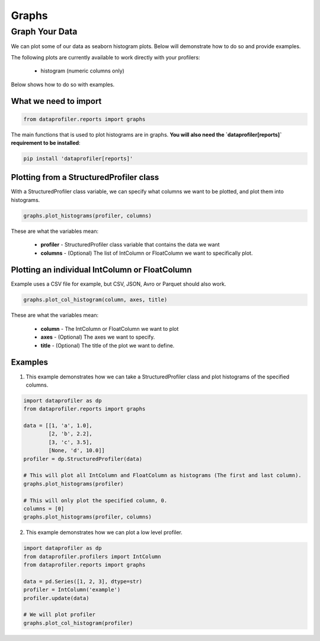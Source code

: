 .. _reports:

Graphs
********

Graph Your Data
=================

We can plot some of our data as seaborn histogram plots. Below will demonstrate how to do so and provide examples.

The following plots are currently available to work directly with your profilers:

 * histogram (numeric columns only)

Below shows how to do so with examples.

What we need to import
~~~~~~~~~~~
.. code-block:: python

    from dataprofiler.reports import graphs

The main functions that is used to plot histograms are in graphs. **You will also need the `dataprofiler[reports]` requirement to be installed**:

.. code-block:: console

    pip install 'dataprofiler[reports]'

Plotting from a StructuredProfiler class
~~~~~~~~~~~

With a StructuredProfiler class variable, we can specify what columns we want to be plotted, and plot them into histograms.

.. code-block:: python

    graphs.plot_histograms(profiler, columns)

These are what the variables mean:

    * **profiler** - StructuredProfiler class variable that contains the data we want
    * **columns** - (Optional) The list of IntColumn or FloatColumn we want to specifically plot.

Plotting an individual IntColumn or FloatColumn
~~~~~~~~~~~~~~

Example uses a CSV file for example, but CSV, JSON, Avro or Parquet should also work.

.. code-block:: python

    graphs.plot_col_histogram(column, axes, title)

These are what the variables mean:

    * **column** - The IntColumn or FloatColumn we want to plot
    * **axes** - (Optional) The axes we want to specify.
    * **title** - (Optional) The title of the plot we want to define.

Examples
~~~~~~~~~~~~~~~~~

1. This example demonstrates how we can take a StructuredProfiler class and plot histograms of the specified columns.

.. code-block:: python

    import dataprofiler as dp
    from dataprofiler.reports import graphs

    data = [[1, 'a', 1.0],
            [2, 'b', 2.2],
            [3, 'c', 3.5],
            [None, 'd', 10.0]]
    profiler = dp.StructuredProfiler(data)

    # This will plot all IntColumn and FloatColumn as histograms (The first and last column).
    graphs.plot_histograms(profiler)

    # This will only plot the specified column, 0.
    columns = [0]
    graphs.plot_histograms(profiler, columns)

.. image:: docs/source/_static/images/graph_0.svg
    :alt: First Example Image

.. image:: docs/source/_static/images/graph_1.svg
    :alt: Second Example Image

2. This example demonstrates how we can plot a low level profiler.

.. code-block:: python

    import dataprofiler as dp
    from dataprofiler.profilers import IntColumn
    from dataprofiler.reports import graphs

    data = pd.Series([1, 2, 3], dtype=str)
    profiler = IntColumn('example')
    profiler.update(data)

    # We will plot profiler
    graphs.plot_col_histogram(profiler)

.. image:: docs/source/_static/images/graph_2.svg
    :alt: Third Example Image
